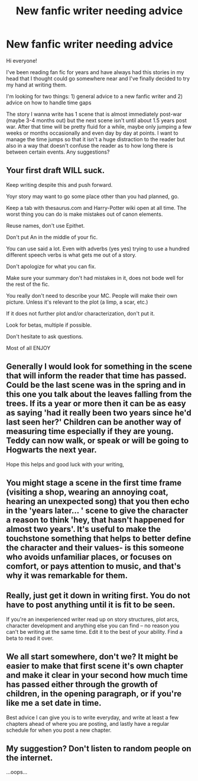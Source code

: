 #+TITLE: New fanfic writer needing advice

* New fanfic writer needing advice
:PROPERTIES:
:Author: RoseyMarie
:Score: 7
:DateUnix: 1485891172.0
:DateShort: 2017-Jan-31
:END:
Hi everyone!

I've been reading fan fic for years and have always had this stories in my head that I thought could go somewhere near and I've finally decided to try my hand at writing them.

I'm looking for two things: 1) general advice to a new fanfic writer and 2) advice on how to handle time gaps

The story I wanna write has 1 scene that is almost immediately post-war (maybe 3-4 months out) but the next scene isn't until about 1.5 years post war. After that time will be pretty fluid for a while, maybe only jumping a few weeks or months occasionally and even day by day at points. I want to manage the time jumps so that it isn't a huge distraction to the reader but also in a way that doesn't confuse the reader as to how long there is between certain events. Any suggestions?


** Your first draft WILL suck.

Keep writing despite this and push forward.

Yoyr story may want to go some place other than you had planned, go.

Keep a tab with thesaurus.com and Harry-Potter wiki open at all time. The worst thing you can do is make mistakes out of canon elements.

Reuse names, don't use Epithet.

Don't put An in the middle of your fic.

You can use said a lot. Even with adverbs (yes yes) trying to use a hundred different speech verbs is what gets me out of a story.

Don't apologize for what you can fix.

Make sure your summary don't had mistakes in it, does not bode well for the rest of the fic.

You really don't need to describe your MC. People will make their own picture. Unless it's relevant to the plot (a limp, a scar, etc.)

If it does not further plot and/or characterization, don't put it.

Look for betas, multiple if possible.

Don't hesitate to ask questions.

Most of all ENJOY
:PROPERTIES:
:Author: Murderous_squirrel
:Score: 8
:DateUnix: 1485902655.0
:DateShort: 2017-Feb-01
:END:


** Generally I would look for something in the scene that will inform the reader that time has passed. Could be the last scene was in the spring and in this one you talk about the leaves falling from the trees. If its a year or more then it can be as easy as saying 'had it really been two years since he'd last seen her?' Children can be another way of measuring time especially if they are young. Teddy can now walk, or speak or will be going to Hogwarts the next year.

Hope this helps and good luck with your writing,
:PROPERTIES:
:Author: Herenes
:Score: 3
:DateUnix: 1485892663.0
:DateShort: 2017-Jan-31
:END:


** You might stage a scene in the first time frame (visiting a shop, wearing an annoying coat, hearing an unexpected song) that you then echo in the 'years later... ' scene to give the character a reason to think 'hey, that hasn't happened for almost two years'. It's useful to make the touchstone something that helps to better define the character and their values- is this someone who avoids unfamiliar places, or focuses on comfort, or pays attention to music, and that's why it was remarkable for them.
:PROPERTIES:
:Author: wordhammer
:Score: 2
:DateUnix: 1485891726.0
:DateShort: 2017-Jan-31
:END:


** Really, just get it down in writing first. You do not have to post anything until it is fit to be seen.

If you're an inexperienced writer read up on story structures, plot arcs, character development and anything else you can find -- no reason you can't be writing at the same time. Edit it to the best of your ability. Find a beta to read it over.
:PROPERTIES:
:Author: booksandpots
:Score: 2
:DateUnix: 1485898271.0
:DateShort: 2017-Feb-01
:END:


** We all start somewhere, don't we? It might be easier to make that first scene it's own chapter and make it clear in your second how much time has passed either through the growth of children, in the opening paragraph, or if you're like me a set date in time.

Best advice I can give you is to write everyday, and write at least a few chapters ahead of where you are posting, and lastly have a regular schedule for when you post a new chapter.
:PROPERTIES:
:Author: roguepen
:Score: 1
:DateUnix: 1485966307.0
:DateShort: 2017-Feb-01
:END:


** My suggestion? Don't listen to random people on the internet.

...oops...
:PROPERTIES:
:Author: Huntrrz
:Score: 0
:DateUnix: 1485897555.0
:DateShort: 2017-Feb-01
:END:
